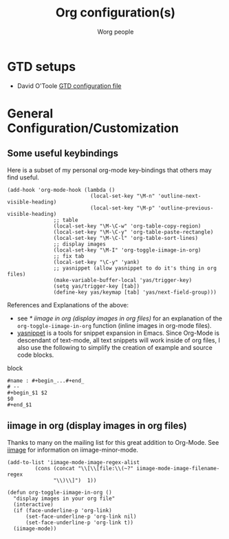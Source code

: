 #+OPTIONS:    H:3 num:nil toc:t \n:nil @:t ::t |:t ^:t -:t f:t *:t TeX:t LaTeX:t skip:nil d:(HIDE) tags:not-in-toc
#+STARTUP:    align fold nodlcheck hidestars oddeven lognotestate
#+SEQ_TODO:   TODO(t) INPROGRESS(i) WAITING(w@) | DONE(d) CANCELED(c@)
#+TAGS:       Write(w) Update(u) Fix(f) Check(c)
#+TITLE:      Org configuration(s)
#+AUTHOR:     Worg people
#+EMAIL:      bzg AT altern DOT org
#+LANGUAGE:   en
#+PRIORITIES: A C B
#+CATEGORY:   worg

# This file is the default header for new Org files in Worg.  Feel free
# to tailor it to your needs.

* GTD setups

- David O'Toole [[file:~/install/git/Worg/code/elisp/dto-org-gtd.el][GTD configuration file]]

* General Configuration/Customization

** Some useful keybindings

Here is a subset of my personal org-mode key-bindings that others may
find useful.

# please anyone else should feel free to edit/change/remove parts of
# this example

#+begin_example
(add-hook 'org-mode-hook (lambda ()
                           (local-set-key "\M-n" 'outline-next-visible-heading)
                           (local-set-key "\M-p" 'outline-previous-visible-heading)
			   ;; table
			   (local-set-key "\M-\C-w" 'org-table-copy-region)
			   (local-set-key "\M-\C-y" 'org-table-paste-rectangle)
			   (local-set-key "\M-\C-l" 'org-table-sort-lines)
			   ;; display images
			   (local-set-key "\M-I" 'org-toggle-iimage-in-org)
			   ;; fix tab
			   (local-set-key "\C-y" 'yank)
			   ;; yasnippet (allow yasnippet to do it's thing in org files)
			   (make-variable-buffer-local 'yas/trigger-key)
			   (setq yas/trigger-key [tab])
			   (define-key yas/keymap [tab] 'yas/next-field-group)))
#+end_example

References and Explanations of the above:
- see [[* iimage in org (display images in org files)]] for an explanation
  of the =org-toggle-iimage-in-org= function (inline images in
  org-mode files).
- [[http://code.google.com/p/yasnippet/][yasnippet]] is a tools for snippet expansion in Emacs.  Since Org-Mode
  is descendant of text-mode, all text snippets will work inside of
  org files, I also use the following to simplify the creation of
  example and source code blocks.

block
#+begin_example
#name : #+begin_...#+end_
# --
#+begin_$1 $2
$0
#+end_$1
#+end_example


** iimage in org (display images in org files)
Thanks to many on the mailing list for this great addition to
Org-Mode.  See [[http://www.netlaputa.ne.jp/~kose/Emacs/iimage.html][iimage]] for information on iimage-minor-mode.

#+begin_example
(add-to-list 'iimage-mode-image-regex-alist
	     (cons (concat "\\[\\[file:\\(~?" iimage-mode-image-filename-regex
			   "\\)\\]")  1))

(defun org-toggle-iimage-in-org ()
  "display images in your org file"
  (interactive)
  (if (face-underline-p 'org-link)
      (set-face-underline-p 'org-link nil)
      (set-face-underline-p 'org-link t))
  (iimage-mode))
#+end_example
